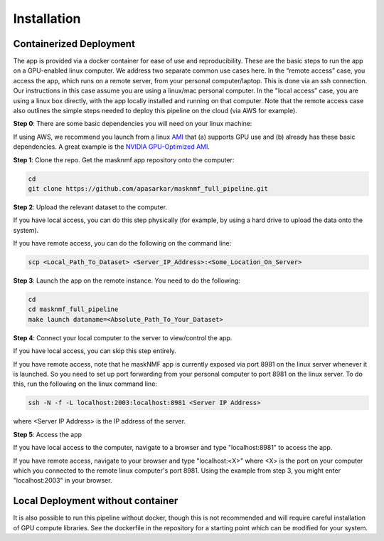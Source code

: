 .. maskNMF app installation guide. 

Installation
============

Containerized Deployment
------------------------

The app is provided via a docker container for ease of use and reproducibility. These are the basic steps to run the app on a GPU-enabled linux computer. We address two separate common use cases here. In the “remote access” case, you access the app, which runs on a remote server, from your personal computer/laptop. This is done via an ssh connection. Our instructions in this case assume you are using a linux/mac personal computer. In the "local access” case, you are using a linux box directly, with the app locally installed and running on that computer. Note that the remote access case also outlines the simple steps needed to deploy this pipeline on the cloud (via AWS for example). 

**Step 0**: There are some basic dependencies you will need on your linux machine: 

.. bulletlist::

  * make (most Linux operating systems come with this, to check if you have it, run "make --version" on the terminal. Otherwise you will need to install it 
  * docker
  * nvidia-docker
  * git
  * GPU drivers supporting CUDA 11.* applications 
   
If using AWS, we recommend you launch from a linux `AMI <https://docs.aws.amazon.com/AWSEC2/latest/UserGuide/AMIs.html>`_ that (a) supports GPU use and (b) already has these basic dependencies. A great example is the `NVIDIA GPU-Optimized AMI <https://aws.amazon.com/marketplace/pp/prodview-7ikjtg3um26wq>`_.

**Step 1**: Clone the repo. Get the masknmf app repository onto the computer:

.. code-block::

  cd
  git clone https://github.com/apasarkar/masknmf_full_pipeline.git

**Step 2**: Upload the relevant dataset to the computer.

If you have local access, you can do this step physically (for example, by using a hard drive to upload the data onto the system). 

If you have remote access, you can do the following on the command line: 

.. code-block::

  scp <Local_Path_To_Dataset> <Server_IP_Address>:<Some_Location_On_Server>

**Step 3**: Launch the app on the remote instance. You need to do the following: 

.. code-block::

  cd
  cd masknmf_full_pipeline
  make launch dataname=<Absolute_Path_To_Your_Dataset>

**Step 4**: Connect your local computer to the server to view/control the app.

If you have local access, you can skip this step entirely. 

If you have remote access, note that he maskNMF app is currently exposed via port 8981 on the linux server whenever it is launched. So you need to set up port forwarding from your personal computer to port 8981 on the linux server. To do this, run the following on the linux command line: 

.. code-block::

  ssh -N -f -L localhost:2003:localhost:8981 <Server IP Address>

where <Server IP Address> is the IP address of the server.

**Step 5**: Access the app

If you have local access to the computer, navigate to a browser and type "localhost:8981" to access the app. 

If you have remote access, navigate to your browser and type "localhost:<X>" where <X> is the port on your computer which you connected to the remote linux computer's port 8981. Using the example from step 3, you might enter "localhost:2003" in your browser. 


Local Deployment without container
----------------------------------
It is also possible to run this pipeline without docker, though this is not recommended and will require careful installation of GPU compute libraries. See the dockerfile in the repository for a starting point which can be modified for your system.